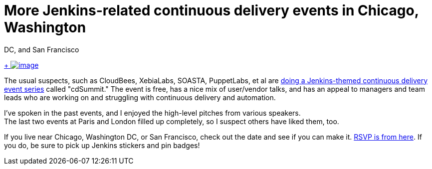 = More Jenkins-related continuous delivery events in Chicago, Washington
  DC, and San Francisco


:page-layout: blog
:page-tags: general , meetup ,news
:page-author: kohsuke

https://en.wikipedia.org/wiki/Circus[ +
image:https://upload.wikimedia.org/wikipedia/commons/thumb/c/c5/CircusTent02.jpg/320px-CircusTent02.jpg[image]]


The usual suspects, such as CloudBees, XebiaLabs, SOASTA, PuppetLabs, et al are https://www.cloudbees.com/cdsummit/[doing a Jenkins-themed continuous delivery event series] called "cdSummit." The event is free, has a nice mix of user/vendor talks, and has an appeal to managers and team leads who are working on and struggling with continuous delivery and automation. +

I've spoken in the past events, and I enjoyed the high-level pitches from various speakers. +
The last two events at Paris and London filled up completely, so I suspect others have liked them, too. +

If you live near Chicago, Washington DC, or San Francisco, check out the date and see if you can make it. https://www.cloudbees.com/cdsummit/[RSVP is from here]. If you do, be sure to pick up Jenkins stickers and pin badges!
